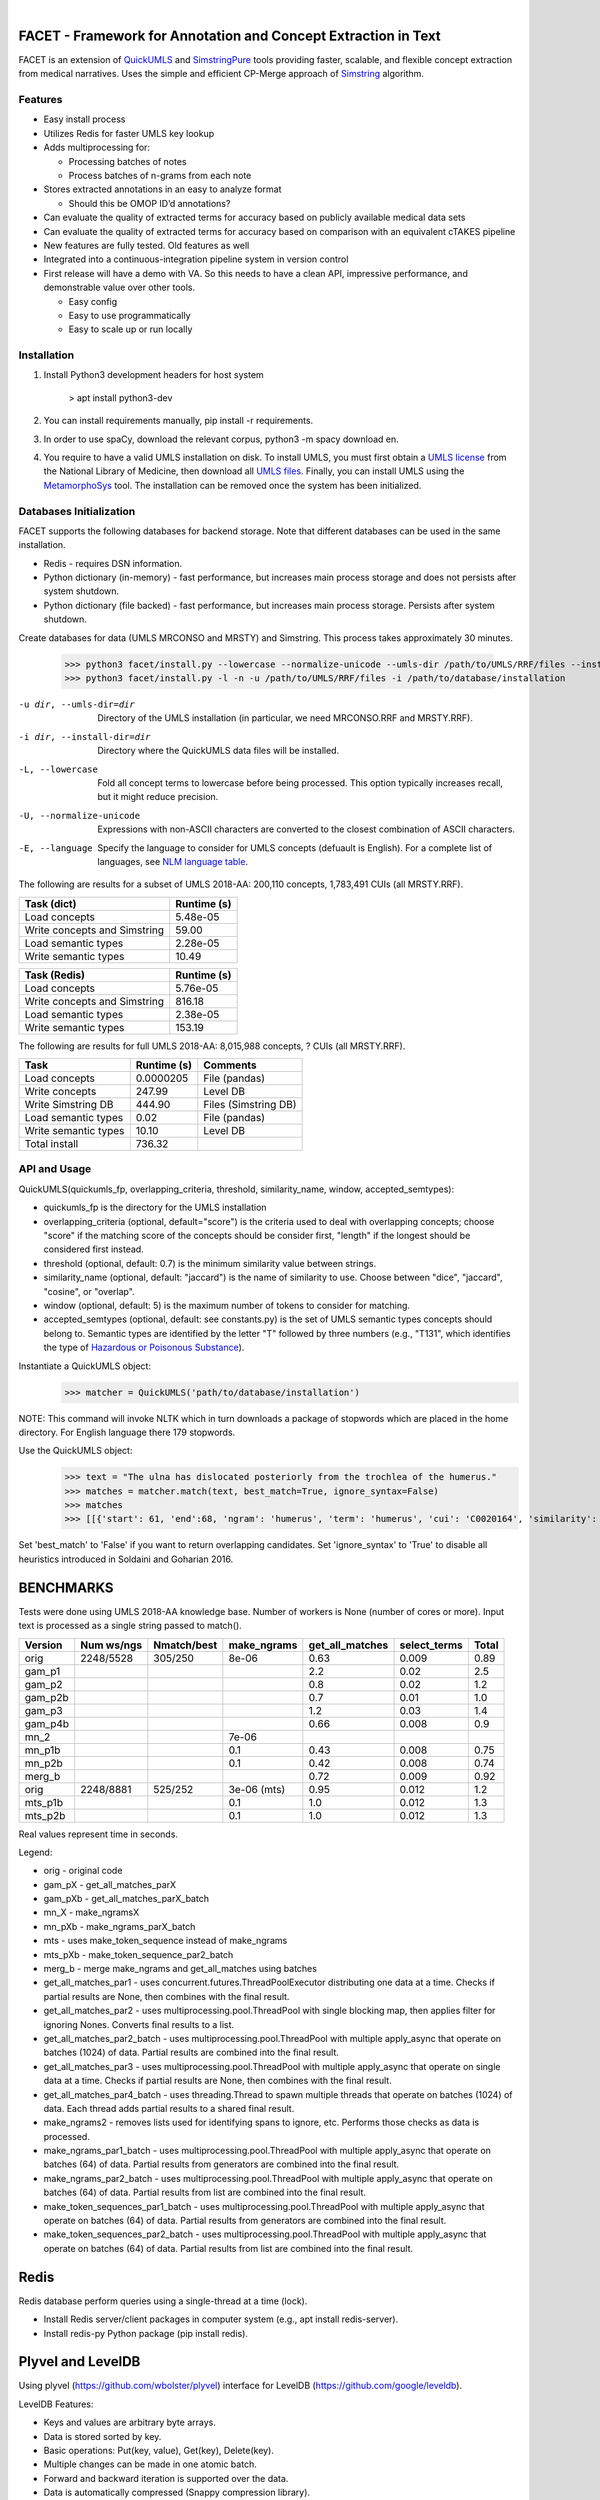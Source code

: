 .. .. image:: https://travis-ci.org/kbrown42/quickerumls.svg?branch=master
   :target: https://travis-ci.org/kbrown42/quickerumls
   :alt: Tests Status

.. .. image:: https://codecov.io/gh/kbrown42/quickerumls/branch/master/graph/badge.svg
   :target: https://codecov.io/gh/edponce/quickerumls
   :alt: Coverage Status

.. .. image:: https://readthedocs.org/projects/quickerumls/badge/?version=latest
   :target: https://quickerumls.readthedocs.io/en/latest/?badge=latest
   :alt: Documentation Status

.. image:: https://img.shields.io/badge/license-MIT-blue.svg
   :target: https://github.com/edponce/smarttimers/blob/master/LICENSE
   :alt: License

|

FACET - Framework for Annotation and Concept Extraction in Text
===============================================================

FACET is an extension of `QuickUMLS`_ and `SimstringPure`_ tools providing
faster, scalable, and flexible concept extraction from medical narratives.
Uses the simple and efficient CP-Merge approach of `Simstring`_ algorithm.

.. _QuickUMLS: https://github.com/Georgetown-IR-Lab/QuickUMLS
.. _SimstringPure: https://pypi.org/project/simstring-pure
.. _Simstring: http://www.chokkan.org/software/simstring


Features
--------

* Easy install process
* Utilizes Redis for faster UMLS key lookup
* Adds multiprocessing for:

  * Processing batches of notes
  * Process batches of n-grams from each note

* Stores extracted annotations in an easy to analyze format

  * Should this be OMOP ID’d annotations?

* Can evaluate the quality of extracted terms for accuracy based on publicly available medical data sets
* Can evaluate the quality of extracted terms for accuracy based on comparison with an equivalent cTAKES pipeline
* New features are fully tested. Old features as well
* Integrated into a continuous-integration pipeline system in version control
* First release will have a demo with VA. So this needs to have a clean API, impressive performance, and demonstrable value over other tools.

  * Easy config
  * Easy to use programmatically
  * Easy to scale up or run locally


Installation
------------

#. Install Python3 development headers for host system

    > apt install python3-dev

#. You can install requirements manually, pip install -r requirements.
#. In order to use spaCy, download the relevant corpus, python3 -m spacy download en.
#. You require to have a valid UMLS installation on disk. To install UMLS, you
   must first obtain a `UMLS license`_ from the National Library of Medicine,
   then download all `UMLS files`_. Finally, you can install UMLS using the
   `MetamorphoSys`_ tool. The installation can be removed once the system has
   been initialized.


.. _UMLS license: https://uts.nlm.nih.gov/license.html
.. _UMLS files: https://www.nlm.nih.gov/research/umls/licensedcontent/umlsknowledgesources.html
.. _MetamorphoSys: https://www.nlm.nih.gov/research/umls/implementation_resources/metamorphosys/help.html


Databases Initialization
------------------------

FACET supports the following databases for backend storage. Note that different
databases can be used in the same installation.

* Redis - requires DSN information.
* Python dictionary (in-memory) - fast performance, but increases main process storage and does not persists after system shutdown.
* Python dictionary (file backed) - fast performance, but increases main process storage. Persists after system shutdown.

Create databases for data (UMLS MRCONSO and MRSTY) and Simstring. This process takes approximately 30 minutes.

    >>> python3 facet/install.py --lowercase --normalize-unicode --umls-dir /path/to/UMLS/RRF/files --install-dir /path/to/install/UMLS/database
    >>> python3 facet/install.py -l -n -u /path/to/UMLS/RRF/files -i /path/to/database/installation


-u dir, --umls-dir=dir  Directory of the UMLS installation (in particular, we need MRCONSO.RRF and MRSTY.RRF).
-i dir, --install-dir=dir  Directory where the QuickUMLS data files will be installed.
-L, --lowercase  Fold all concept terms to lowercase before being processed. This option typically increases recall, but it might reduce precision.
-U, --normalize-unicode  Expressions with non-ASCII characters are converted to the closest combination of ASCII characters.
-E, --language  Specify the language to consider for UMLS concepts (defuault is English). For a complete list of languages, see `NLM language table`_.


.. _NLM language table: https://www.nlm.nih.gov/research/umls/knowledge_sources/metathesaurus/release/abbreviations.html#LAT

The following are results for a subset of UMLS 2018-AA:
200,110 concepts, 1,783,491 CUIs (all MRSTY.RRF).

============================ ===========
Task (dict)                  Runtime (s)
============================ ===========
Load concepts                5.48e-05
Write concepts and Simstring 59.00
Load semantic types          2.28e-05
Write semantic types         10.49
============================ ===========

============================ ===========
Task (Redis)                 Runtime (s)
============================ ===========
Load concepts                5.76e-05
Write concepts and Simstring 816.18
Load semantic types          2.38e-05
Write semantic types         153.19
============================ ===========


The following are results for full UMLS 2018-AA:
8,015,988 concepts, ? CUIs (all MRSTY.RRF).

====================  ===========  ====================
Task                  Runtime (s)  Comments
====================  ===========  ====================
Load concepts         0.0000205    File (pandas)
Write concepts        247.99       Level DB
Write Simstring DB    444.90       Files (Simstring DB)
Load semantic types   0.02         File (pandas)
Write semantic types  10.10        Level DB
Total install         736.32
====================  ===========  ====================


API and Usage
-------------

QuickUMLS(quickumls_fp, overlapping_criteria, threshold, similarity_name, window, accepted_semtypes):

* quickumls_fp is the directory for the UMLS installation
* overlapping_criteria (optional, default="score") is the criteria used to deal
  with overlapping concepts; choose "score" if the matching score of the concepts
  should be consider first, "length" if the longest should be considered first
  instead.
* threshold (optional, default: 0.7) is the minimum similarity value between strings.
* similarity_name (optional, default: "jaccard") is the name of similarity to use.
  Choose between "dice", "jaccard", "cosine", or "overlap".
* window (optional, default: 5) is the maximum number of tokens to consider for
  matching.
* accepted_semtypes (optional, default: see constants.py) is the set of UMLS
  semantic types concepts should belong to. Semantic types are identified by the
  letter "T" followed by three numbers (e.g., "T131", which identifies the
  type of `Hazardous or Poisonous Substance`_).

Instantiate a QuickUMLS object:
    >>> matcher = QuickUMLS('path/to/database/installation')

NOTE: This command will invoke NLTK which in turn downloads a package of stopwords
which are placed in the home directory. For English language there 179 stopwords.

Use the QuickUMLS object:
    >>> text = "The ulna has dislocated posteriorly from the trochlea of the humerus."
    >>> matches = matcher.match(text, best_match=True, ignore_syntax=False)
    >>> matches
    >>> [[{'start': 61, 'end':68, 'ngram': 'humerus', 'term': 'humerus', 'cui': 'C0020164', 'similarity': 1.0, 'semtypes': {'T023'}, 'preferred': 1}], [...]]

Set 'best_match' to 'False' if you want to return overlapping candidates.
Set 'ignore_syntax' to 'True' to disable all heuristics introduced in Soldaini
and Goharian 2016.

.. _Hazardous or Poisonous Substance: https://metamap.nlm.nih.gov/Docs/SemanticTypes_2018AB.txt


BENCHMARKS
==========

Tests were done using UMLS 2018-AA knowledge base.
Number of workers is None (number of cores or more).
Input text is processed as a single string passed to match().

=======  ==========  ===========  ===========  ===============  ============  =====
Version  Num ws/ngs  Nmatch/best  make_ngrams  get_all_matches  select_terms  Total
=======  ==========  ===========  ===========  ===============  ============  =====
orig     2248/5528   305/250      8e-06        0.63             0.009         0.89
gam_p1                                         2.2              0.02          2.5
gam_p2                                         0.8              0.02          1.2
gam_p2b                                        0.7              0.01          1.0
gam_p3                                         1.2              0.03          1.4
gam_p4b                                        0.66             0.008         0.9
mn_2                              7e-06
mn_p1b                            0.1          0.43             0.008         0.75
mn_p2b                            0.1          0.42             0.008         0.74
merg_b                                         0.72             0.009         0.92
orig     2248/8881   525/252      3e-06 (mts)  0.95             0.012         1.2
mts_p1b                           0.1          1.0              0.012         1.3
mts_p2b                           0.1          1.0              0.012         1.3
=======  ==========  ===========  ===========  ===============  ============  =====

Real values represent time in seconds.

Legend:

* orig - original code
* gam_pX - get_all_matches_parX
* gam_pXb - get_all_matches_parX_batch
* mn_X - make_ngramsX
* mn_pXb - make_ngrams_parX_batch
* mts - uses make_token_sequence instead of make_ngrams
* mts_pXb - make_token_sequence_par2_batch
* merg_b - merge make_ngrams and get_all_matches using batches


* get_all_matches_par1 - uses concurrent.futures.ThreadPoolExecutor distributing one data at a time. Checks if partial results are None, then combines with the final result.
* get_all_matches_par2 - uses multiprocessing.pool.ThreadPool with single blocking map, then applies filter for ignoring Nones. Converts final results to a list.
* get_all_matches_par2_batch - uses multiprocessing.pool.ThreadPool with multiple apply_async that operate on batches (1024) of data. Partial results are combined into the final result.
* get_all_matches_par3 - uses multiprocessing.pool.ThreadPool with multiple apply_async that operate on single data at a time. Checks if partial results are None, then combines with the final result.
* get_all_matches_par4_batch - uses threading.Thread to spawn multiple threads that operate on batches (1024) of data. Each thread adds partial results to a shared final result.
* make_ngrams2 - removes lists used for identifying spans to ignore, etc. Performs those checks as data is processed.
* make_ngrams_par1_batch - uses multiprocessing.pool.ThreadPool with multiple apply_async that operate on batches (64) of data. Partial results from generators are combined into the final result.
* make_ngrams_par2_batch - uses multiprocessing.pool.ThreadPool with multiple apply_async that operate on batches (64) of data. Partial results from list are combined into the final result.
* make_token_sequences_par1_batch - uses multiprocessing.pool.ThreadPool with multiple apply_async that operate on batches (64) of data. Partial results from generators are combined into the final result.
* make_token_sequences_par2_batch - uses multiprocessing.pool.ThreadPool with multiple apply_async that operate on batches (64) of data. Partial results from list are combined into the final result.


Redis
=====

Redis database perform queries using a single-thread at a time (lock).

* Install Redis server/client packages in computer system (e.g., apt install redis-server).
* Install redis-py Python package (pip install redis).


Plyvel and LevelDB
==================

Using plyvel (https://github.com/wbolster/plyvel) interface for LevelDB (https://github.com/google/leveldb).

LevelDB Features:

* Keys and values are arbitrary byte arrays.
* Data is stored sorted by key.
* Basic operations: Put(key, value), Get(key), Delete(key).
* Multiple changes can be made in one atomic batch.
* Forward and backward iteration is supported over the data.
* Data is automatically compressed (Snappy compression library).

LevelDB Limitations:

* Only a single process (possibly multi-threaded) can access a particular database at a time.

  * plyvel._plyvel.IOError: b'IO error: lock test.db/LOCK: Resource temporarily unavailable'

Plyvel Info:

* Uses Cython, can be installed manually on system (repo contains Dockerfile). This might be good to increase performance for the target architecture.


Plyvel API:

* close() - closing the database while other threads are busy accessing it may result in hard crashes. Applications should make sure not to close databases that are concurrently used from other threads.
* write_batch(transaction=False, sync=False) - create a WriteBatch instance for this database.

  * transaction - whether to enable transaction-like behaviour when used in 'with' block.
  * sync - whether to use synchronous writes

* class WriteBatch - batch put/delete operations. Instances of this class can be used as context managers, when the 'with' block terminates, the batch will be automatically written to the database without an explicit call to 'WriteBatch.write()'.

    >>> with db.write_batch() as b:
    >>> b.put(b'key', b'value')


spaCy
=====

spaCy has limits into the size of text processed:
    >>> import spacy
    >>> nlp = spacy.load('en')
    >>> doc = nlp('very long text ...')
    >>> ValueError: [E088] Text of length 1639120 exceeds maximum of 1000000. The v2.x parser and NER models require roughly 1GB of temporary memory per 100,000 characters in the input. This means long texts may cause memory allocation errors. If you're not using the parser or NER, it's probably safe to increase the `nlp.max_length` limit. The limit is in number of characters, so you can check whether your inputs are too long by checking `len(text)`.
